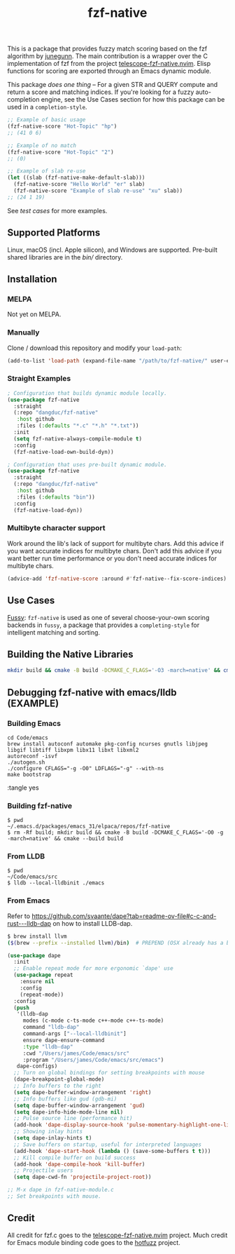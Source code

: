 #+TITLE: fzf-native
#+STARTUP: noindent

[[https://github.com/dangduc/fzf-native/actions/workflows/test.yaml][https://github.com/dangduc/fzf-native/actions/workflows/test.yaml/badge.svg]]
[[https://github.com/dangduc/fzf-native/actions/workflows/cmake.yaml][https://github.com/dangduc/fzf-native/actions/workflows/cmake.yaml/badge.svg]]
[[https://github.com/dangduc/fzf-native/actions/workflows/format.yaml][https://github.com/dangduc/fzf-native/actions/workflows/format.yaml/badge.svg]]

This is a package that provides fuzzy match scoring based on the fzf
algorithm by [[https://github.com/junegunn][junegunn]]. The main
contribution is a wrapper over the C implementation of fzf from the
project
[[https://github.com/nvim-telescope/telescope-fzf-native.nvim][telescope-fzf-native.nvim]].
Elisp functions for scoring are exported through an Emacs dynamic
module.

This package /does one thing/ -- For a given STR and QUERY compute
and return a score and matching indices. If you're looking for a fuzzy
auto-completion engine, see the Use Cases section for how this package
can be used in a ~completion-style~.

#+begin_src emacs-lisp
;; Example of basic usage
(fzf-native-score "Hot-Topic" "hp")
;; (41 0 6)
#+end_src

#+begin_src emacs-lisp
;; Example of no match
(fzf-native-score "Hot-Topic" "2")
;; (0)
#+end_src

#+begin_src emacs-lisp
;; Example of slab re-use
(let ((slab (fzf-native-make-default-slab)))
  (fzf-native-score "Hello World" "er" slab)
  (fzf-native-score "Example of slab re-use" "xu" slab))
;; (24 1 19)
#+end_src

See [[fzf-native-test.el][test cases]] for more examples.

** Supported Platforms

Linux, macOS (incl. Apple silicon), and Windows are supported.
Pre-built shared libraries are in the [[bin][bin/]] directory.

** Installation

*** MELPA

Not yet on MELPA.

*** Manually

Clone / download this repository and modify your ~load-path~:

#+begin_src emacs-lisp
(add-to-list 'load-path (expand-file-name "/path/to/fzf-native/" user-emacs-directory))
#+end_src

*** Straight Examples

#+begin_src emacs-lisp
; Configuration that builds dynamic module locally.
(use-package fzf-native
  :straight
  (:repo "dangduc/fzf-native"
   :host github
   :files (:defaults "*.c" "*.h" "*.txt"))
  :init
  (setq fzf-native-always-compile-module t)
  :config
  (fzf-native-load-own-build-dyn))
#+end_src

#+begin_src emacs-lisp
; Configuration that uses pre-built dynamic module.
(use-package fzf-native
  :straight
  (:repo "dangduc/fzf-native"
   :host github
   :files (:defaults "bin"))
  :config
  (fzf-native-load-dyn))
#+end_src

*** Multibyte character support

Work around the lib's lack of support for multibyte chars. Add this
advice if you want accurate indices for multibyte chars.  Don't add
this advice if you want better run time performance or you don't need
accurate indices for multibyte chars.

#+begin_src emacs-lisp
(advice-add 'fzf-native-score :around #'fzf-native--fix-score-indices)
#+end_src

** Use Cases

[[https://github.com/jojojames/fussy][Fussy]]: ~fzf-native~ is used as
one of several choose-your-own scoring backends in ~fussy~, a package
that provides a ~completing-style~ for intelligent matching and
sorting.

** Building the Native Libraries

#+begin_src bash
mkdir build && cmake -B build -DCMAKE_C_FLAGS='-O3 -march=native' && cmake --build build
#+end_src

** Debugging fzf-native with emacs/lldb (EXAMPLE)
*** Building Emacs
#+begin_src shell :tangle yes
cd Code/emacs
brew install autoconf automake pkg-config ncurses gnutls libjpeg libgif libtiff libxpm libx11 libxt libxml2
autoreconf -isvf
./autogen.sh
./configure CFLAGS="-g -O0" LDFLAGS="-g" --with-ns
make bootstrap
#+end_src :tangle yes
*** Building fzf-native
#+begin_src shell :tangle yes
$ pwd
~/.emacs.d/packages/emacs_31/elpaca/repos/fzf-native
$ rm -Rf build; mkdir build && cmake -B build -DCMAKE_C_FLAGS='-O0 -g -march=native' && cmake --build build
#+end_src
*** From LLDB
#+begin_src shell :tangle yes
$ pwd
~/Code/emacs/src
$ lldb --local-lldbinit ./emacs
#+end_src
*** From Emacs
Refer to https://github.com/svaante/dape?tab=readme-ov-file#c-c-and-rust---lldb-dap
on how to install LLDB-dap.

#+begin_src sh :tangle yes
$ brew install llvm
($(brew --prefix --installed llvm)/bin)  # PREPEND (OSX already has a binary on $PATH) to $PATH.
#+end_src

#+begin_src emacs-lisp :tangle yes
(use-package dape
  :init
  ;; Enable repeat mode for more ergonomic `dape' use
  (use-package repeat
    :ensure nil
    :config
    (repeat-mode))
  :config
  (push
   '(lldb-dap
     modes (c-mode c-ts-mode c++-mode c++-ts-mode)
     command "lldb-dap"
     command-args ["--local-lldbinit"]
     ensure dape-ensure-command
     :type "lldb-dap"
     :cwd "/Users/james/Code/emacs/src"
     :program "/Users/james/Code/emacs/src/emacs")
   dape-configs)
  ;; Turn on global bindings for setting breakpoints with mouse
  (dape-breakpoint-global-mode)
  ;; Info buffers to the right
  (setq dape-buffer-window-arrangement 'right)
  ;; Info buffers like gud (gdb-mi)
  (setq dape-buffer-window-arrangement 'gud)
  (setq dape-info-hide-mode-line nil)
  ;; Pulse source line (performance hit)
  (add-hook 'dape-display-source-hook 'pulse-momentary-highlight-one-line)
  ;; Showing inlay hints
  (setq dape-inlay-hints t)
  ;; Save buffers on startup, useful for interpreted languages
  (add-hook 'dape-start-hook (lambda () (save-some-buffers t t)))
  ;; Kill compile buffer on build success
  (add-hook 'dape-compile-hook 'kill-buffer)
  ;; Projectile users
  (setq dape-cwd-fn 'projectile-project-root))

;; M-x dape in fzf-native-module.c
;; Set breakpoints with mouse.
#+end_src

** Credit
All credit for fzf.c goes to the
[[https://github.com/nvim-telescope/telescope-fzf-native.nvim][telescope-fzf-native.nvim]]
project. Much credit for Emacs module binding code goes to the
[[https://github.com/axelf4/hotfuzz][hotfuzz]] project.
